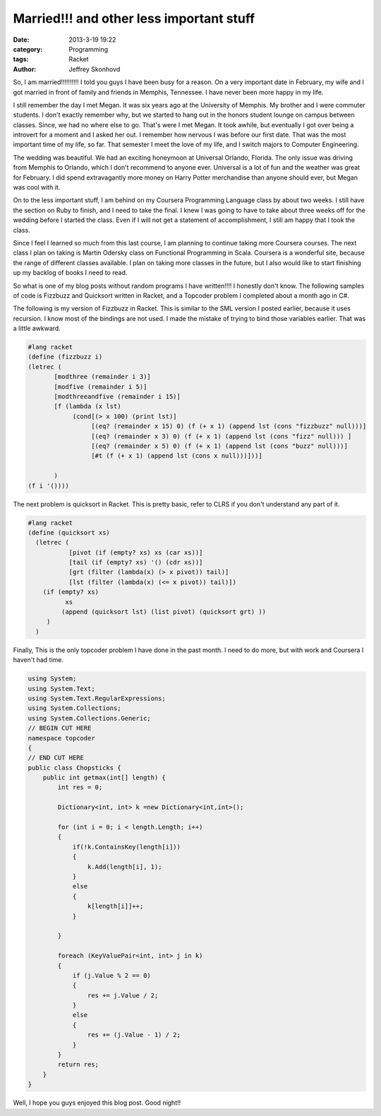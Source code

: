 Married!!! and other less important stuff
#########################################
:date: 2013-3-19 19:22
:category: Programming
:tags: Racket 
:author: Jeffrey Skonhovd

So, I am married!!!!!!!!!!  I told you guys I have been busy for a
reason. On a very important date in February, my
wife and I got married in front of family and friends in Memphis,
Tennessee. I have never been more happy in my life.

I still remember the day I met Megan. It was six years ago at the
University of Memphis. My brother and I were commuter students. I
don't exactly remember why, but we started to hang out in the honors
student lounge on campus between classes. Since, we had no where else to
go. That's were I met Megan. It took awhile, but eventually I got over
being a introvert for a moment and I asked her out.  I remember how
nervous I was before our first date.  That was the most important time
of my life, so far. That semester I meet the love of my life, and I
switch majors to Computer Engineering.

The wedding was beautiful. We had an exciting honeymoon at Universal
Orlando, Florida. The only issue was driving from Memphis to Orlando,
which I don't recommend to anyone ever. Universal is a lot of fun and
the weather was great for February. I did spend extravagantly more
money on Harry Potter merchandise than anyone should ever, but Megan was
cool with it.

.. image:: http://i.imgur.com/3R07GFG.jpg

On to the less important stuff, I am behind on my Coursera Programming
Language class by about two weeks. I still have the section on Ruby to
finish, and I need to take the final. I knew I was going to have to
take about three weeks off for the wedding before I started the class.
Even if I will not get a statement of accomplishment, I still am happy
that I took the class.

Since I feel I learned so much from this last course, I am planning to
continue taking more Coursera courses. The next class I plan on taking
is Martin Odersky class on Functional Programming in Scala. Coursera
is a wonderful site, because the range of different classes available.
I plan on taking more classes in the future, but I also would like to
start finishing up my backlog of books I need to read.

So what is one of my blog posts without random programs I have written!!!! I
honestly don't know. The following samples of code is Fizzbuzz and Quicksort
written in Racket, and a Topcoder problem I completed about a month
ago in C#.


The following is my version of Fizzbuzz in Racket. This is similar to the SML version I posted earlier, because
it uses recursion. I know most of the bindings are not used. I made the mistake of trying to
bind those variables earlier. That was a little awkward.

.. code-block:: scheme
   
    #lang racket
    (define (fizzbuzz i)
    (letrec (
           [modthree (remainder i 3)]
           [modfive (remainder i 5)]
           [modthreeandfive (remainder i 15)]
           [f (lambda (x lst)
                (cond[(> x 100) (print lst)]
                     [(eq? (remainder x 15) 0) (f (+ x 1) (append lst (cons "fizzbuzz" null)))]
                     [(eq? (remainder x 3) 0) (f (+ x 1) (append lst (cons "fizz" null))) ]
                     [(eq? (remainder x 5) 0) (f (+ x 1) (append lst (cons "buzz" null)))]
                     [#t (f (+ x 1) (append lst (cons x null)))]))]
          
           )
    (f i '())))


The next problem is quicksort in Racket. This is pretty basic, refer to CLRS if you don't
understand any part of it.

.. code-block:: scheme
   
    #lang racket
    (define (quicksort xs)
      (letrec (
               [pivot (if (empty? xs) xs (car xs))]
               [tail (if (empty? xs) '() (cdr xs))]
               [grt (filter (lambda(x) (> x pivot)) tail)]
               [lst (filter (lambda(x) (<= x pivot)) tail)])
        (if (empty? xs)
              xs
             (append (quicksort lst) (list pivot) (quicksort grt) ))
         )
      )


Finally, This is the only topcoder problem I have done in the past month. I need to do more, but with work and
Coursera I haven't had time.

.. code-block:: csharp

    using System;
    using System.Text;
    using System.Text.RegularExpressions;
    using System.Collections;
    using System.Collections.Generic;
    // BEGIN CUT HERE
    namespace topcoder
    {
    // END CUT HERE
    public class Chopsticks {
        public int getmax(int[] length) {
            int res = 0;

            Dictionary<int, int> k =new Dictionary<int,int>();

            for (int i = 0; i < length.Length; i++)
            {
                if(!k.ContainsKey(length[i]))
                {
                    k.Add(length[i], 1);
                }
                else
                {
                    k[length[i]]++;
                }

            }

            foreach (KeyValuePair<int, int> j in k)
            {
                if (j.Value % 2 == 0)
                {
                    res += j.Value / 2;
                }
                else
                {
                    res += (j.Value - 1) / 2;
                }
            }
            return res;
        }
    }

Well, I hope you guys enjoyed this blog post. Good night!!

